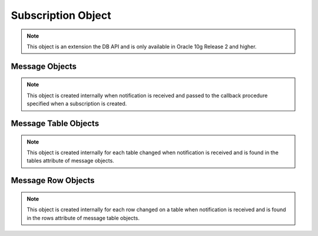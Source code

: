 .. _subscrobj:

*******************
Subscription Object
*******************

.. note::

   This object is an extension the DB API and is only available in Oracle 10g
   Release 2 and higher.


.. attribute:: Subscription.callback

   This read-only attribute returns the callback that was registered when the
   subscription was created.


.. attribute:: Subscription.connection

   This read-only attribute returns the connection that was used to register
   the subscription when it was created.


.. attribute:: Subscription.namespace

   This read-only attribute returns the namespace used to register the
   subscription when it was created.


.. attribute:: Subscription.operations

   This read-only attribute returns the operations that will send notifications
   for each table that is registered using this subscription.


.. attribute:: Subscription.port

   This read-only attribute returns the port used for callback notifications
   from the database server. If not set during construction, this value is
   zero.


.. attribute:: Subscription.protocol

   This read-only attribute returns the protocol used to register the
   subscription when it was created.


.. method:: Subscription.registerquery(statement, [args])

   Register the query for subsequent notification when tables referenced by the
   query are changed. This behaves similarly to cursor.execute() but only
   queries are permitted and the arguments must be a sequence or dictionary.


.. attribute:: Subscription.rowids

   This read-only attribute returns True or False specifying if rowids will be
   included in notifications sent using this subscription.


.. attribute:: Subscription.timeout

   This read-only attribute returns the timeout (in seconds) used to register
   the subscription when it was created. A timeout value of 0 indicates that
   there is no timeout.


Message Objects
===============

.. note::

   This object is created internally when notification is received and passed
   to the callback procedure specified when a subscription is created.


.. attribute:: Message.dbname

   This read-only attribute returns the name of the database that generated the
   notification.


.. attribute:: Message.tables

   This read-only attribute returns a list of message table objects that give
   information about the tables changed for this notification.


.. attribute:: Message.type

   This read-only attribute returns the type of message that has been sent.
   See the constants section on database change notification for additional
   information.


Message Table Objects
=====================

.. note::

   This object is created internally for each table changed when notification
   is received and is found in the tables attribute of message objects.


.. attribute:: MessageTable.name

   This read-only attribute returns the name of the table that was changed.


.. attribute:: MessageTable.operation

   This read-only attribute returns the operation that took place on the table
   that was changed.


.. attribute:: MessageTable.rows

   This read-only attribute returns a list of message row objects that give
   information about the rows changed on the table. This value is only filled
   in if the rowids argument to the Connection.subscribe() method is True.


Message Row Objects
===================

.. note::

   This object is created internally for each row changed on a table when
   notification is received and is found in the rows attribute of message table
   objects.


.. attribute:: MessageRow.operation

   This read-only attribute returns the operation that took place on the row
   that was changed.


.. attribute:: MessageRow.rowid

   This read-only attribute returns the rowid of the row that was changed.

